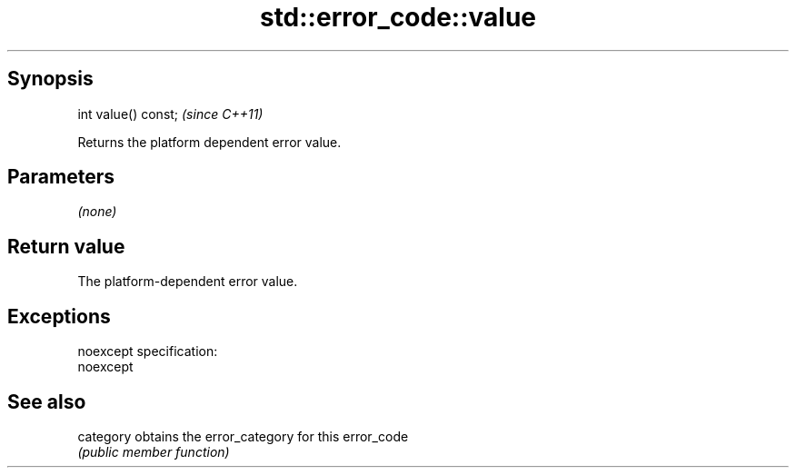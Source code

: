 .TH std::error_code::value 3 "Jun 28 2014" "2.0 | http://cppreference.com" "C++ Standard Libary"
.SH Synopsis
   int value() const;  \fI(since C++11)\fP

   Returns the platform dependent error value.

.SH Parameters

   \fI(none)\fP

.SH Return value

   The platform-dependent error value.

.SH Exceptions

   noexcept specification:  
   noexcept
     

.SH See also

   category obtains the error_category for this error_code
            \fI(public member function)\fP 
